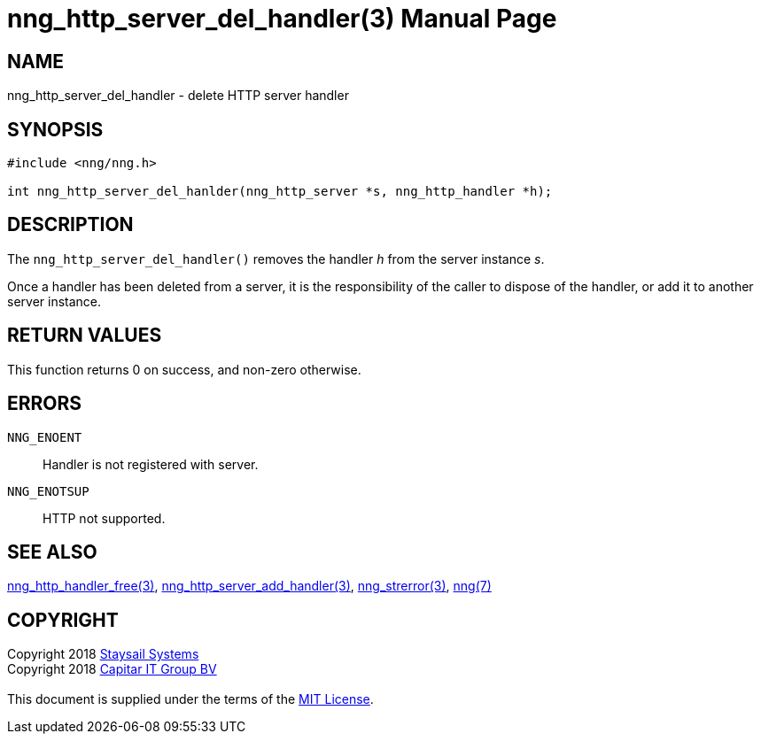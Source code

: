 = nng_http_server_del_handler(3)
:doctype: manpage
:manmanual: nng
:mansource: nng
:manvolnum: 3
:copyright: Copyright 2018 mailto:info@staysail.tech[Staysail Systems, Inc.] + \
            Copyright 2018 mailto:info@capitar.com[Capitar IT Group BV] + \
            {blank} + \
            This document is supplied under the terms of the \
            https://opensource.org/licenses/MIT[MIT License].

== NAME

nng_http_server_del_handler - delete HTTP server handler

== SYNOPSIS

[source, c]
-----------
#include <nng/nng.h>

int nng_http_server_del_hanlder(nng_http_server *s, nng_http_handler *h);
-----------


== DESCRIPTION

The `nng_http_server_del_handler()` removes the handler _h_ from the server
instance _s_.

Once a handler has been deleted from a server, it is the responsibility
of the caller to dispose of the handler, or add it to another server instance.

== RETURN VALUES

This function returns 0 on success, and non-zero otherwise.

== ERRORS

`NNG_ENOENT`:: Handler is not registered with server.
`NNG_ENOTSUP`:: HTTP not supported.

== SEE ALSO

<<nng_http_handler_free#,nng_http_handler_free(3)>>,
<<nng_http_server_add_handler#,nng_http_server_add_handler(3)>>,
<<nng_strerror#,nng_strerror(3)>>,
<<nng#,nng(7)>>

== COPYRIGHT

{copyright}
